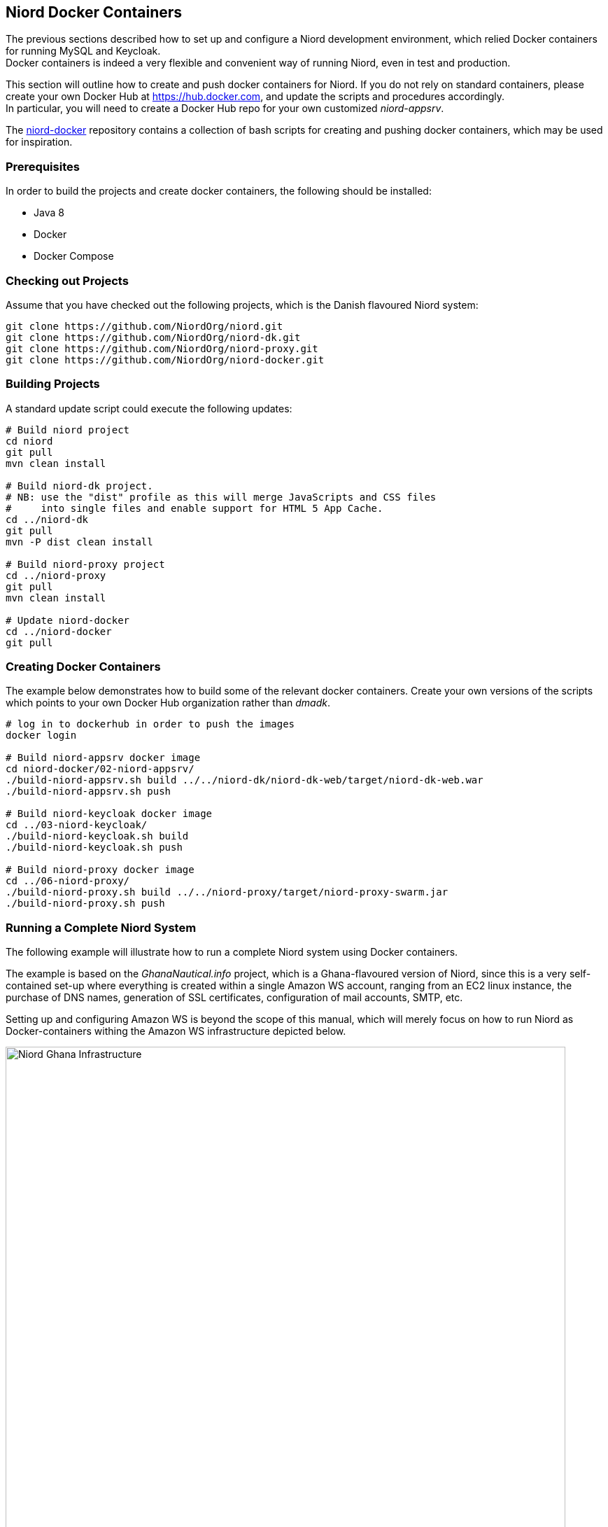 
:imagesdir: images

== Niord Docker Containers

The previous sections described how to set up and configure a Niord development environment,
which relied Docker containers for running MySQL and Keycloak. +
Docker containers is indeed a very flexible and convenient way of running Niord,
even in test and production.

This section will outline how to create and push docker containers for Niord. If you do not
rely on standard containers, please create your own Docker Hub at https://hub.docker.com, and
update the scripts and procedures accordingly. +
In particular, you will need to create a Docker Hub repo for your own customized _niord-appsrv_.

The https://github.com/NiordOrg/niord-docker[niord-docker] repository contains a collection
of bash scripts for creating and pushing docker containers, which may be used for inspiration.

=== Prerequisites

In order to build the projects and create docker containers, the following should be installed:

* Java 8
* Docker
* Docker Compose

=== Checking out Projects

Assume that you have checked out the following projects, which is the Danish flavoured Niord system:

[source,bash]
----
git clone https://github.com/NiordOrg/niord.git
git clone https://github.com/NiordOrg/niord-dk.git
git clone https://github.com/NiordOrg/niord-proxy.git
git clone https://github.com/NiordOrg/niord-docker.git
----

=== Building Projects

A standard update script could execute the following updates:

[source,bash]
----
# Build niord project
cd niord
git pull
mvn clean install

# Build niord-dk project.
# NB: use the "dist" profile as this will merge JavaScripts and CSS files
#     into single files and enable support for HTML 5 App Cache.
cd ../niord-dk
git pull
mvn -P dist clean install

# Build niord-proxy project
cd ../niord-proxy
git pull
mvn clean install

# Update niord-docker
cd ../niord-docker
git pull
----

=== Creating Docker Containers

The example below demonstrates how to build some of the relevant docker containers.
Create your own versions of the scripts which points to your own Docker Hub organization
rather than _dmadk_.

[source,bash]
----
# log in to dockerhub in order to push the images
docker login

# Build niord-appsrv docker image
cd niord-docker/02-niord-appsrv/
./build-niord-appsrv.sh build ../../niord-dk/niord-dk-web/target/niord-dk-web.war
./build-niord-appsrv.sh push

# Build niord-keycloak docker image
cd ../03-niord-keycloak/
./build-niord-keycloak.sh build
./build-niord-keycloak.sh push

# Build niord-proxy docker image
cd ../06-niord-proxy/
./build-niord-proxy.sh build ../../niord-proxy/target/niord-proxy-swarm.jar
./build-niord-proxy.sh push
----

=== Running a Complete Niord System

The following example will illustrate how to run a complete Niord system using Docker containers.

The example is based on the _GhanaNautical.info_ project, which is a Ghana-flavoured version
of Niord, since this is a very self-contained set-up where everything is created within a single
Amazon WS account, ranging from an EC2 linux instance, the purchase of DNS names, generation
of SSL certificates, configuration of mail accounts, SMTP, etc.

Setting up and configuring Amazon WS is beyond the scope of this manual, which will merely focus
on how to run Niord as Docker-containers withing the Amazon WS infrastructure depicted below.

image::NiordGhanaInfrastructure.png[Niord Ghana Infrastructure, 800]

In this set-up the $NIORD_HOME directory is situated at +/data/niord-gh+. An initial bootstrapping
settings file should be created at +/data/niord-gh/niord.json+:

[source,json]
----
[
  {
    "key"         : "niord.home",
    "description" : "The root directory for the Niord application",
    "value"       : "/data/niord-gh",
    "web"         : false,
    "editable"    : true
  },
  {
    "key"         : "baseUri",
    "description" : "The base application server URI",
    "value"       : "https://niord.ghananautical.info",
    "web"         : false,
    "editable"    : true
  },
  {
    "key"         : "authServerUrl",
    "description" : "The Keycloak URL",
    "value"       : "https://niord-keycloak.ghananautical.info/auth",
    "web"         : false,
    "editable"    : true
  },
  {
    "key"         : "authServerSslRequired",
    "description" : "Either 'external', 'none' or 'all'",
    "value"       : "none",
    "web"         : false,
    "editable"    : true
 },
 {
    "key" : "mailSender",
    "description" : "The sender e-mail address",
    "value" : "niord@ghananautical.info",
    "web" : false,
    "editable" : true
 },
 {
    "key" : "mailValidRecipients",
    "description" : "Comma-separated list of valid mail recipients, or 'ALL' for all recipients, or 'LOG' for simulation",
    "value" : "ALL",
    "web" : false,
    "editable" : true
 }
]
----

Next, create a +.env+ file in the working directory of the linux user. This should contain passwords
and settings for _docker-compose_:

[source,conf]
----
NIORD_HOME=/data/niord-gh
MYSQL_ROOT_PASSWORD=TBD
KCDB_PASSWORD=TBD
NIORDDB_PASSWORD=TBD
AMAZON_SES_USER=TBD
AMAZON_SES_PASSWORD=TBD
PROXY_TRACKING_ID=TBD
----

Start the Niord system from the docker-compose file found in the
https://github.com/GhanaNauticalnfo/niord-gh[niord-gh] Github repository:

[source,bash]
----
git clone https://github.com/GhanaNauticalnfo/niord-gh.git
docker-compose -f niord-gh/docker/docker-test-compose.yml pull
docker-compose -f niord-gh/docker/docker-test-compose.yml up -d
----

The first time the Niord system is started, add a Keycloak admin user,
which can be used to create user groups and assign domain roles to the groups:

[source,bash]
----
cd ~/niord-gh
./keycloak-admin-user.sh
----

Also, deploy the initial base data (charts, areas, domains, etc.) for the new installation:

[source,bash]
----
zip -j /tmp/niord-basedata.zip ~/niord-gh/niord-gh-basedata/*.json
sudo mkdir -p /data/niord-gh/batch-jobs/batch-sets/
sudo mv /tmp/niord-basedata.zip /data/niord-gh/batch-jobs/batch-sets/
----

Within a minute or so, this will import domains, areas, categories, etc., needed to run
the Niord Ghana project. First clean up a bit:

* In Niord, under Sysadmin -> Domains, click the "Create in Keycloak" button for
  the "NW" and "NM" domains. This will create the two domains in Keycloak.
* In Keycloak, edit the "Sysadmin" user group. Under "Role Mappings", select first
  "niord-nw" then "niord-nm" and assign the "sysadmin" client roles to the group.
* While in Keycloak, you may also want to define new user groups for editors and admins,
  and assign the appropriate client roles for "niord-nw" and "niord-nm" to the groups.
  Additionally, for admin-related groups (who should be able to manage users in Niord),
  assign the "manage-clients" and "manage-users" client roles of the "realm-management"
  client to the groups.
* Delete the "Master" domain in Niord and the corresponding "niord-client-master" client in Keycloak.
* Go through the configuration and settings of the Niord Sysadmin pages and adjust as appropriate.

Lastly, update the root crontab, using "sudo crontab -e", to call the niord-backup
docker script periodically:

[source,bash]
----
45 * * * * /usr/bin/docker exec niord-backup /hourly-backup.sh >> /data/niord-gh/backup/backup.log 2>&1
20 07 * * * /usr/bin/docker exec niord-backup /daily-backup.sh >> /data/niord-gh/backup/backup.log 2>&1
----
